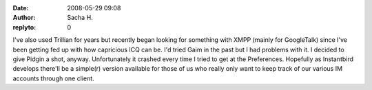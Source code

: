 :date: 2008-05-29 09:08
:author: Sacha H.
:replyto: 0

I've also used Trillian for years but recently began looking for something with XMPP (mainly for GoogleTalk) since I've been getting fed up with how capricious ICQ can be. I'd tried Gaim in the past but I had problems with it. I decided to give Pidgin a shot, anyway. Unfortunately it crashed every time I tried to get at the Preferences. Hopefully as Instantbird develops there'll be a simple(r) version available for those of us who really only want to keep track of our various IM accounts through one client.
